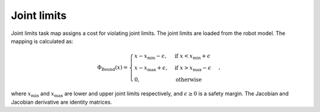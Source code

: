 ..  _joint_limits:

Joint limits
============

Joint limits task map assigns a cost for violating joint limits. The joint limits are loaded from the robot model. The mapping is calculated as:

.. math::

    \Phi_\text{Bound}(x) = 
    \begin{cases}
    x - x_\text{min} - \epsilon, & \text{if } x < x_\text{min}+\epsilon \\
    x - x_\text{max} + \epsilon, & \text{if } x > x_\text{max}-\epsilon \\
    0,                       & \text{otherwise}
    \end{cases},

where :math:`x_\text{min}` and :math:`x_\text{max}` are lower and upper joint limits respectively, and :math:`\epsilon\geq0` is a safety margin. The Jacobian and Jacobian derivative are identity matrices. 